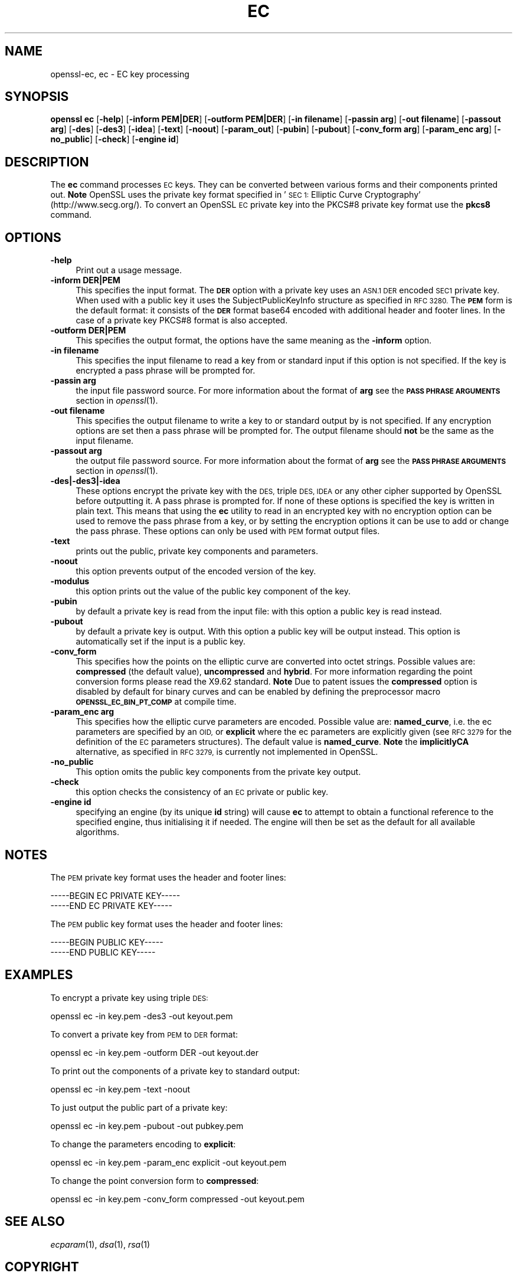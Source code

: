.\" Automatically generated by Pod::Man 2.27 (Pod::Simple 3.28)
.\"
.\" Standard preamble:
.\" ========================================================================
.de Sp \" Vertical space (when we can't use .PP)
.if t .sp .5v
.if n .sp
..
.de Vb \" Begin verbatim text
.ft CW
.nf
.ne \\$1
..
.de Ve \" End verbatim text
.ft R
.fi
..
.\" Set up some character translations and predefined strings.  \*(-- will
.\" give an unbreakable dash, \*(PI will give pi, \*(L" will give a left
.\" double quote, and \*(R" will give a right double quote.  \*(C+ will
.\" give a nicer C++.  Capital omega is used to do unbreakable dashes and
.\" therefore won't be available.  \*(C` and \*(C' expand to `' in nroff,
.\" nothing in troff, for use with C<>.
.tr \(*W-
.ds C+ C\v'-.1v'\h'-1p'\s-2+\h'-1p'+\s0\v'.1v'\h'-1p'
.ie n \{\
.    ds -- \(*W-
.    ds PI pi
.    if (\n(.H=4u)&(1m=24u) .ds -- \(*W\h'-12u'\(*W\h'-12u'-\" diablo 10 pitch
.    if (\n(.H=4u)&(1m=20u) .ds -- \(*W\h'-12u'\(*W\h'-8u'-\"  diablo 12 pitch
.    ds L" ""
.    ds R" ""
.    ds C` ""
.    ds C' ""
'br\}
.el\{\
.    ds -- \|\(em\|
.    ds PI \(*p
.    ds L" ``
.    ds R" ''
.    ds C`
.    ds C'
'br\}
.\"
.\" Escape single quotes in literal strings from groff's Unicode transform.
.ie \n(.g .ds Aq \(aq
.el       .ds Aq '
.\"
.\" If the F register is turned on, we'll generate index entries on stderr for
.\" titles (.TH), headers (.SH), subsections (.SS), items (.Ip), and index
.\" entries marked with X<> in POD.  Of course, you'll have to process the
.\" output yourself in some meaningful fashion.
.\"
.\" Avoid warning from groff about undefined register 'F'.
.de IX
..
.nr rF 0
.if \n(.g .if rF .nr rF 1
.if (\n(rF:(\n(.g==0)) \{
.    if \nF \{
.        de IX
.        tm Index:\\$1\t\\n%\t"\\$2"
..
.        if !\nF==2 \{
.            nr % 0
.            nr F 2
.        \}
.    \}
.\}
.rr rF
.\"
.\" Accent mark definitions (@(#)ms.acc 1.5 88/02/08 SMI; from UCB 4.2).
.\" Fear.  Run.  Save yourself.  No user-serviceable parts.
.    \" fudge factors for nroff and troff
.if n \{\
.    ds #H 0
.    ds #V .8m
.    ds #F .3m
.    ds #[ \f1
.    ds #] \fP
.\}
.if t \{\
.    ds #H ((1u-(\\\\n(.fu%2u))*.13m)
.    ds #V .6m
.    ds #F 0
.    ds #[ \&
.    ds #] \&
.\}
.    \" simple accents for nroff and troff
.if n \{\
.    ds ' \&
.    ds ` \&
.    ds ^ \&
.    ds , \&
.    ds ~ ~
.    ds /
.\}
.if t \{\
.    ds ' \\k:\h'-(\\n(.wu*8/10-\*(#H)'\'\h"|\\n:u"
.    ds ` \\k:\h'-(\\n(.wu*8/10-\*(#H)'\`\h'|\\n:u'
.    ds ^ \\k:\h'-(\\n(.wu*10/11-\*(#H)'^\h'|\\n:u'
.    ds , \\k:\h'-(\\n(.wu*8/10)',\h'|\\n:u'
.    ds ~ \\k:\h'-(\\n(.wu-\*(#H-.1m)'~\h'|\\n:u'
.    ds / \\k:\h'-(\\n(.wu*8/10-\*(#H)'\z\(sl\h'|\\n:u'
.\}
.    \" troff and (daisy-wheel) nroff accents
.ds : \\k:\h'-(\\n(.wu*8/10-\*(#H+.1m+\*(#F)'\v'-\*(#V'\z.\h'.2m+\*(#F'.\h'|\\n:u'\v'\*(#V'
.ds 8 \h'\*(#H'\(*b\h'-\*(#H'
.ds o \\k:\h'-(\\n(.wu+\w'\(de'u-\*(#H)/2u'\v'-.3n'\*(#[\z\(de\v'.3n'\h'|\\n:u'\*(#]
.ds d- \h'\*(#H'\(pd\h'-\w'~'u'\v'-.25m'\f2\(hy\fP\v'.25m'\h'-\*(#H'
.ds D- D\\k:\h'-\w'D'u'\v'-.11m'\z\(hy\v'.11m'\h'|\\n:u'
.ds th \*(#[\v'.3m'\s+1I\s-1\v'-.3m'\h'-(\w'I'u*2/3)'\s-1o\s+1\*(#]
.ds Th \*(#[\s+2I\s-2\h'-\w'I'u*3/5'\v'-.3m'o\v'.3m'\*(#]
.ds ae a\h'-(\w'a'u*4/10)'e
.ds Ae A\h'-(\w'A'u*4/10)'E
.    \" corrections for vroff
.if v .ds ~ \\k:\h'-(\\n(.wu*9/10-\*(#H)'\s-2\u~\d\s+2\h'|\\n:u'
.if v .ds ^ \\k:\h'-(\\n(.wu*10/11-\*(#H)'\v'-.4m'^\v'.4m'\h'|\\n:u'
.    \" for low resolution devices (crt and lpr)
.if \n(.H>23 .if \n(.V>19 \
\{\
.    ds : e
.    ds 8 ss
.    ds o a
.    ds d- d\h'-1'\(ga
.    ds D- D\h'-1'\(hy
.    ds th \o'bp'
.    ds Th \o'LP'
.    ds ae ae
.    ds Ae AE
.\}
.rm #[ #] #H #V #F C
.\" ========================================================================
.\"
.IX Title "EC 1"
.TH EC 1 "2017-11-02" "1.1.0g" "OpenSSL"
.\" For nroff, turn off justification.  Always turn off hyphenation; it makes
.\" way too many mistakes in technical documents.
.if n .ad l
.nh
.SH "NAME"
openssl\-ec,
ec \- EC key processing
.SH "SYNOPSIS"
.IX Header "SYNOPSIS"
\&\fBopenssl\fR \fBec\fR
[\fB\-help\fR]
[\fB\-inform PEM|DER\fR]
[\fB\-outform PEM|DER\fR]
[\fB\-in filename\fR]
[\fB\-passin arg\fR]
[\fB\-out filename\fR]
[\fB\-passout arg\fR]
[\fB\-des\fR]
[\fB\-des3\fR]
[\fB\-idea\fR]
[\fB\-text\fR]
[\fB\-noout\fR]
[\fB\-param_out\fR]
[\fB\-pubin\fR]
[\fB\-pubout\fR]
[\fB\-conv_form arg\fR]
[\fB\-param_enc arg\fR]
[\fB\-no_public\fR]
[\fB\-check\fR]
[\fB\-engine id\fR]
.SH "DESCRIPTION"
.IX Header "DESCRIPTION"
The \fBec\fR command processes \s-1EC\s0 keys. They can be converted between various
forms and their components printed out. \fBNote\fR OpenSSL uses the
private key format specified in '\s-1SEC 1:\s0 Elliptic Curve Cryptography'
(http://www.secg.org/). To convert an OpenSSL \s-1EC\s0 private key into the
PKCS#8 private key format use the \fBpkcs8\fR command.
.SH "OPTIONS"
.IX Header "OPTIONS"
.IP "\fB\-help\fR" 4
.IX Item "-help"
Print out a usage message.
.IP "\fB\-inform DER|PEM\fR" 4
.IX Item "-inform DER|PEM"
This specifies the input format. The \fB\s-1DER\s0\fR option with a private key uses
an \s-1ASN.1 DER\s0 encoded \s-1SEC1\s0 private key. When used with a public key it
uses the SubjectPublicKeyInfo structure as specified in \s-1RFC 3280.\s0
The \fB\s-1PEM\s0\fR form is the default format: it consists of the \fB\s-1DER\s0\fR format base64
encoded with additional header and footer lines. In the case of a private key
PKCS#8 format is also accepted.
.IP "\fB\-outform DER|PEM\fR" 4
.IX Item "-outform DER|PEM"
This specifies the output format, the options have the same meaning as the
\&\fB\-inform\fR option.
.IP "\fB\-in filename\fR" 4
.IX Item "-in filename"
This specifies the input filename to read a key from or standard input if this
option is not specified. If the key is encrypted a pass phrase will be
prompted for.
.IP "\fB\-passin arg\fR" 4
.IX Item "-passin arg"
the input file password source. For more information about the format of \fBarg\fR
see the \fB\s-1PASS PHRASE ARGUMENTS\s0\fR section in \fIopenssl\fR\|(1).
.IP "\fB\-out filename\fR" 4
.IX Item "-out filename"
This specifies the output filename to write a key to or standard output by
is not specified. If any encryption options are set then a pass phrase will be
prompted for. The output filename should \fBnot\fR be the same as the input
filename.
.IP "\fB\-passout arg\fR" 4
.IX Item "-passout arg"
the output file password source. For more information about the format of \fBarg\fR
see the \fB\s-1PASS PHRASE ARGUMENTS\s0\fR section in \fIopenssl\fR\|(1).
.IP "\fB\-des|\-des3|\-idea\fR" 4
.IX Item "-des|-des3|-idea"
These options encrypt the private key with the \s-1DES,\s0 triple \s-1DES, IDEA\s0 or
any other cipher supported by OpenSSL before outputting it. A pass phrase is
prompted for.
If none of these options is specified the key is written in plain text. This
means that using the \fBec\fR utility to read in an encrypted key with no
encryption option can be used to remove the pass phrase from a key, or by
setting the encryption options it can be use to add or change the pass phrase.
These options can only be used with \s-1PEM\s0 format output files.
.IP "\fB\-text\fR" 4
.IX Item "-text"
prints out the public, private key components and parameters.
.IP "\fB\-noout\fR" 4
.IX Item "-noout"
this option prevents output of the encoded version of the key.
.IP "\fB\-modulus\fR" 4
.IX Item "-modulus"
this option prints out the value of the public key component of the key.
.IP "\fB\-pubin\fR" 4
.IX Item "-pubin"
by default a private key is read from the input file: with this option a
public key is read instead.
.IP "\fB\-pubout\fR" 4
.IX Item "-pubout"
by default a private key is output. With this option a public
key will be output instead. This option is automatically set if the input is
a public key.
.IP "\fB\-conv_form\fR" 4
.IX Item "-conv_form"
This specifies how the points on the elliptic curve are converted
into octet strings. Possible values are: \fBcompressed\fR (the default
value), \fBuncompressed\fR and \fBhybrid\fR. For more information regarding
the point conversion forms please read the X9.62 standard.
\&\fBNote\fR Due to patent issues the \fBcompressed\fR option is disabled
by default for binary curves and can be enabled by defining
the preprocessor macro \fB\s-1OPENSSL_EC_BIN_PT_COMP\s0\fR at compile time.
.IP "\fB\-param_enc arg\fR" 4
.IX Item "-param_enc arg"
This specifies how the elliptic curve parameters are encoded.
Possible value are: \fBnamed_curve\fR, i.e. the ec parameters are
specified by an \s-1OID,\s0 or \fBexplicit\fR where the ec parameters are
explicitly given (see \s-1RFC 3279\s0 for the definition of the
\&\s-1EC\s0 parameters structures). The default value is \fBnamed_curve\fR.
\&\fBNote\fR the \fBimplicitlyCA\fR alternative, as specified in \s-1RFC 3279,\s0
is currently not implemented in OpenSSL.
.IP "\fB\-no_public\fR" 4
.IX Item "-no_public"
This option omits the public key components from the private key output.
.IP "\fB\-check\fR" 4
.IX Item "-check"
this option checks the consistency of an \s-1EC\s0 private or public key.
.IP "\fB\-engine id\fR" 4
.IX Item "-engine id"
specifying an engine (by its unique \fBid\fR string) will cause \fBec\fR
to attempt to obtain a functional reference to the specified engine,
thus initialising it if needed. The engine will then be set as the default
for all available algorithms.
.SH "NOTES"
.IX Header "NOTES"
The \s-1PEM\s0 private key format uses the header and footer lines:
.PP
.Vb 2
\& \-\-\-\-\-BEGIN EC PRIVATE KEY\-\-\-\-\-
\& \-\-\-\-\-END EC PRIVATE KEY\-\-\-\-\-
.Ve
.PP
The \s-1PEM\s0 public key format uses the header and footer lines:
.PP
.Vb 2
\& \-\-\-\-\-BEGIN PUBLIC KEY\-\-\-\-\-
\& \-\-\-\-\-END PUBLIC KEY\-\-\-\-\-
.Ve
.SH "EXAMPLES"
.IX Header "EXAMPLES"
To encrypt a private key using triple \s-1DES:\s0
.PP
.Vb 1
\& openssl ec \-in key.pem \-des3 \-out keyout.pem
.Ve
.PP
To convert a private key from \s-1PEM\s0 to \s-1DER\s0 format:
.PP
.Vb 1
\& openssl ec \-in key.pem \-outform DER \-out keyout.der
.Ve
.PP
To print out the components of a private key to standard output:
.PP
.Vb 1
\& openssl ec \-in key.pem \-text \-noout
.Ve
.PP
To just output the public part of a private key:
.PP
.Vb 1
\& openssl ec \-in key.pem \-pubout \-out pubkey.pem
.Ve
.PP
To change the parameters encoding to \fBexplicit\fR:
.PP
.Vb 1
\& openssl ec \-in key.pem \-param_enc explicit \-out keyout.pem
.Ve
.PP
To change the point conversion form to \fBcompressed\fR:
.PP
.Vb 1
\& openssl ec \-in key.pem \-conv_form compressed \-out keyout.pem
.Ve
.SH "SEE ALSO"
.IX Header "SEE ALSO"
\&\fIecparam\fR\|(1), \fIdsa\fR\|(1), \fIrsa\fR\|(1)
.SH "COPYRIGHT"
.IX Header "COPYRIGHT"
Copyright 2003\-2016 The OpenSSL Project Authors. All Rights Reserved.
.PP
Licensed under the OpenSSL license (the \*(L"License\*(R").  You may not use
this file except in compliance with the License.  You can obtain a copy
in the file \s-1LICENSE\s0 in the source distribution or at
<https://www.openssl.org/source/license.html>.
